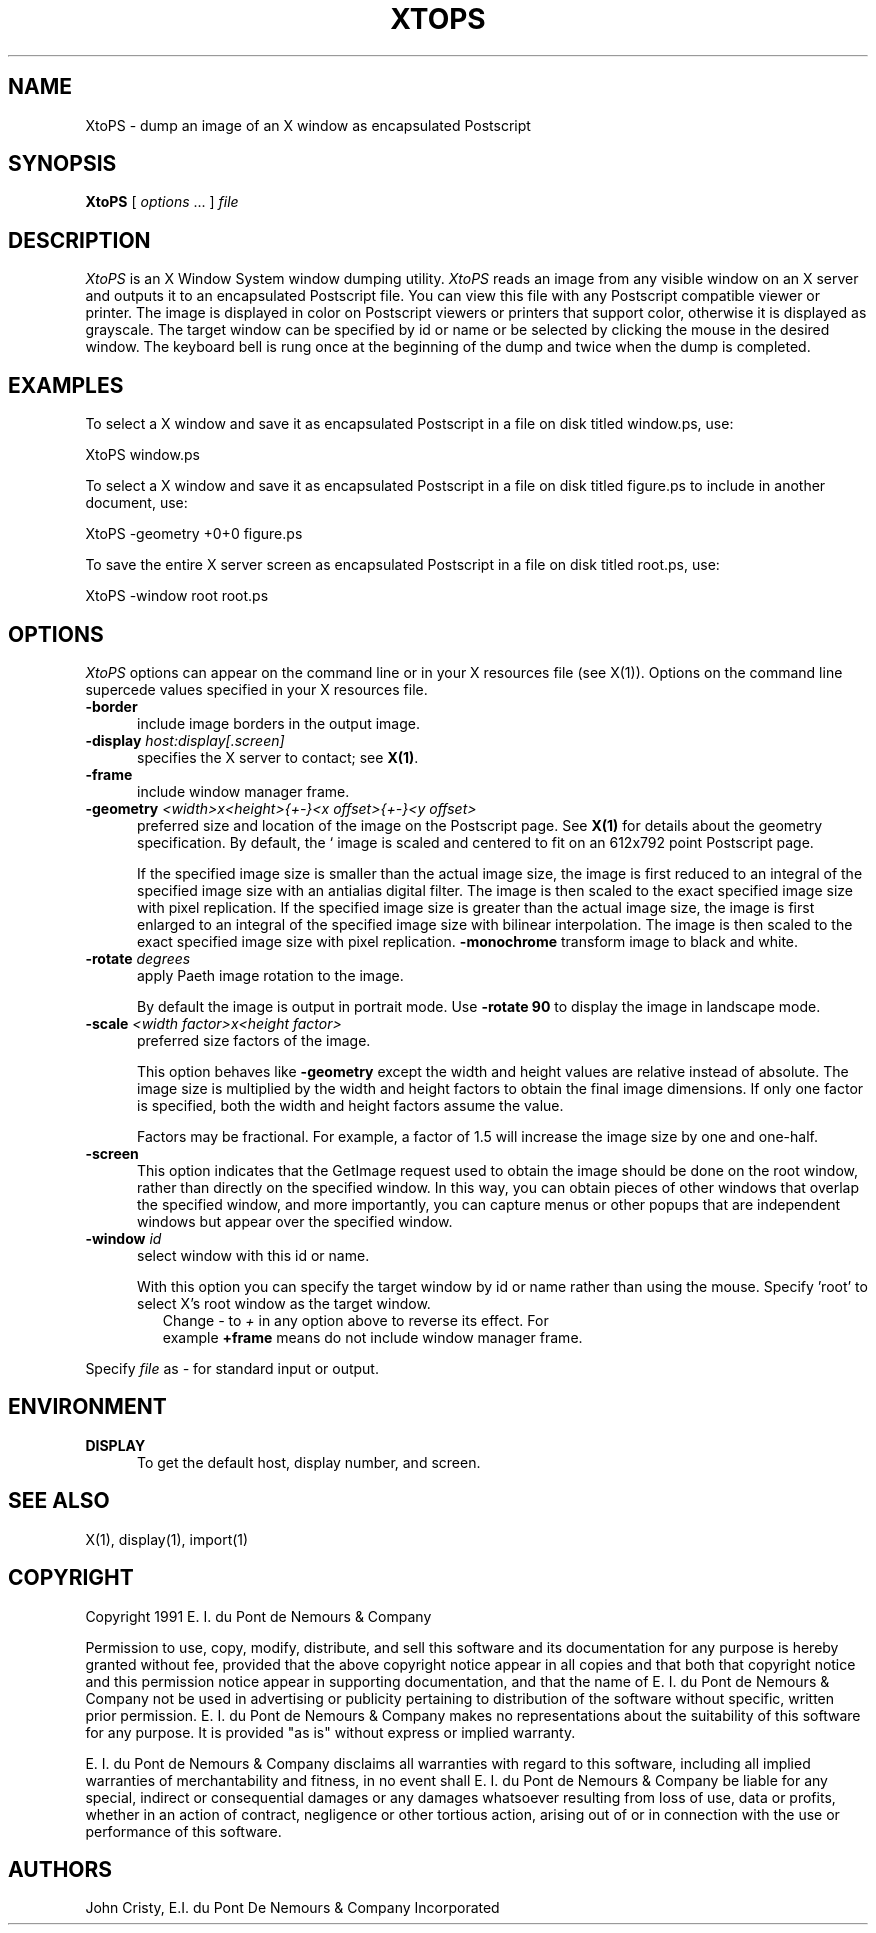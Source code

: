 .ad l
.nh
.TH XTOPS 1 "1 July 1991" "X Version 11"
.SH NAME
XtoPS - dump an image of an X window as encapsulated Postscript
.SH SYNOPSIS
.B "XtoPS"
[ \fIoptions\fP ... ] \fIfile\fP
.SH DESCRIPTION
.PP
.I XtoPS
is an X Window System window dumping utility.
.I XtoPS
reads an image from any visible window on an X server and outputs it to
an encapsulated Postscript file.  You can view this file with any
Postscript compatible viewer or printer.  The image is displayed in
color on Postscript viewers or printers that support color, otherwise
it is displayed as grayscale.
.pp
The target window can be specified by id or name or be selected by
clicking the mouse in the desired window.  The keyboard bell is rung
once at the beginning of the dump and twice when the dump is
completed.
.SH EXAMPLES
.PP
To select a X window and save it as encapsulated Postscript in a file on 
disk titled window.ps, use:
.PP
     XtoPS window.ps
.PP
To select a X window and save it as encapsulated Postscript in a file on
disk titled figure.ps to include in another document, use:
.PP
     XtoPS -geometry +0+0 figure.ps
.PP
To save the entire X server screen as encapsulated Postscript in a file on
disk titled root.ps, use:
.PP
     XtoPS -window root root.ps
.SH OPTIONS
\fIXtoPS\fP options can appear on the command line or in your X resources
file (see X(1)).  Options on the command line supercede values specified
in your X resources file.
.TP 5
.B "-border"
include image borders in the output image.
.TP 5
.B "-display \fIhost:display[.screen]\fP"
specifies the X server to contact; see \fBX(1)\fP.
.TP 5
.B "-frame"
include window manager frame.
.TP 5
.B "-geometry \fI<width>x<height>{\+-}<x offset>{\+-}<y offset>\fP"
preferred size and location of the image on the Postscript page.  
See \fBX(1)\fP for details about the geometry specification. By default, the `
image is scaled and centered to fit on an 612x792 point Postscript page.

If the specified image size is smaller than the actual image size, the
image is first reduced to an integral of the specified image size with
an antialias digital filter.  The image is then scaled to the exact
specified image size with pixel replication.  If the specified image
size is greater than the actual image size, the image is first enlarged
to an integral of the specified image size with bilinear
interpolation.  The image is then scaled to the exact specified image
size with pixel replication.
.B "-monochrome"
transform image to black and white.
.TP 5
.B "-rotate \fIdegrees\fP"
apply Paeth image rotation to the image.

By default the image is output in portrait mode.  Use \fB-rotate 90\fP to
display the image in landscape mode.
.TP 5
.B "-scale \fI<width factor>x<height factor>\fP"
preferred size factors of the image.

This option behaves like \fB-geometry\fP except the width and height values
are relative instead of absolute.  The image size is multiplied by the
width and height factors to obtain the final image dimensions.  If only
one factor is specified, both the width and height factors assume the
value.

Factors may be fractional.  For example, a factor of 1.5 will increase the
image size by one and one-half.
.TP 5
.B "-screen"
This option indicates that the GetImage request used to obtain the image
should be done on the root window, rather than directly on the specified
window.  In this way, you can obtain pieces of other windows that overlap
the specified window, and more importantly, you can capture menus or other
popups that are independent windows but appear over the specified window.
.TP 5
.B "-window \fIid\fP"
select window with this id or name.

With this option you can specify the target  window by id or name
rather than using the mouse.  Specify 'root' to select X's root window
as the target window.
.TP 5
.PP
Change \fI-\fP to \fI+\fP in any option above to reverse its effect.  For
example \fB+frame\fP means do not include window manager frame.
.PP
Specify \fIfile\fP as \fI-\fP for standard input or output.
.PP
.SH ENVIRONMENT
.PP
.TP 5
.B DISPLAY
To get the default host, display number, and screen.
.SH SEE ALSO
X(1), display(1), import(1)
.SH COPYRIGHT
Copyright 1991 E. I. du Pont de Nemours & Company                           
.PP                                                                           
Permission to use, copy, modify, distribute, and sell this software and    
its documentation for any purpose is hereby granted without fee,           
provided that the above copyright notice appear in all copies and that     
both that copyright notice and this permission notice appear in            
supporting documentation, and that the name of E. I. du Pont de Nemours     
& Company not be used in advertising or publicity pertaining to            
distribution of the software without specific, written prior               
permission.  E. I. du Pont de Nemours & Company makes no representations    
about the suitability of this software for any purpose.  It is provided    
"as is" without express or implied warranty.                               
.PP
E. I. du Pont de Nemours & Company disclaims all warranties with regard     
to this software, including all implied warranties of merchantability      
and fitness, in no event shall E. I. du Pont de Nemours & Company be        
liable for any special, indirect or consequential damages or any           
damages whatsoever resulting from loss of use, data or profits, whether    
in an action of contract, negligence or other tortious action, arising     
out of or in connection with the use or performance of this software.      
.SH AUTHORS
John Cristy, E.I. du Pont De Nemours & Company Incorporated

